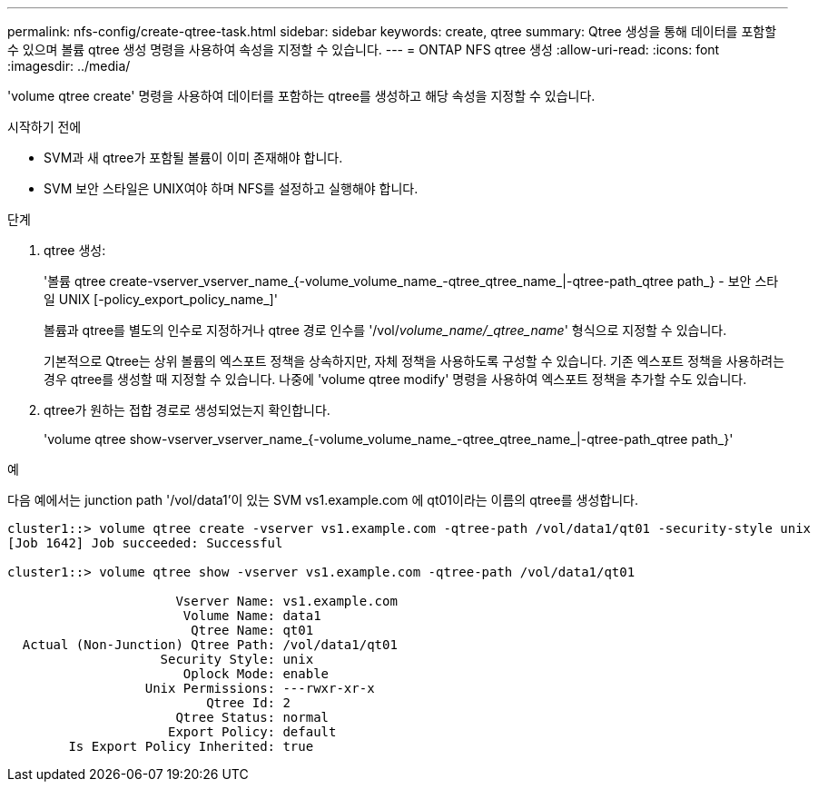 ---
permalink: nfs-config/create-qtree-task.html 
sidebar: sidebar 
keywords: create, qtree 
summary: Qtree 생성을 통해 데이터를 포함할 수 있으며 볼륨 qtree 생성 명령을 사용하여 속성을 지정할 수 있습니다. 
---
= ONTAP NFS qtree 생성
:allow-uri-read: 
:icons: font
:imagesdir: ../media/


[role="lead"]
'volume qtree create' 명령을 사용하여 데이터를 포함하는 qtree를 생성하고 해당 속성을 지정할 수 있습니다.

.시작하기 전에
* SVM과 새 qtree가 포함될 볼륨이 이미 존재해야 합니다.
* SVM 보안 스타일은 UNIX여야 하며 NFS를 설정하고 실행해야 합니다.


.단계
. qtree 생성:
+
'볼륨 qtree create-vserver_vserver_name_{-volume_volume_name_-qtree_qtree_name_|-qtree-path_qtree path_} - 보안 스타일 UNIX [-policy_export_policy_name_]'

+
볼륨과 qtree를 별도의 인수로 지정하거나 qtree 경로 인수를 '/vol/_volume_name/_qtree_name_' 형식으로 지정할 수 있습니다.

+
기본적으로 Qtree는 상위 볼륨의 엑스포트 정책을 상속하지만, 자체 정책을 사용하도록 구성할 수 있습니다. 기존 엑스포트 정책을 사용하려는 경우 qtree를 생성할 때 지정할 수 있습니다. 나중에 'volume qtree modify' 명령을 사용하여 엑스포트 정책을 추가할 수도 있습니다.

. qtree가 원하는 접합 경로로 생성되었는지 확인합니다.
+
'volume qtree show-vserver_vserver_name_{-volume_volume_name_-qtree_qtree_name_|-qtree-path_qtree path_}'



.예
다음 예에서는 junction path '/vol/data1'이 있는 SVM vs1.example.com 에 qt01이라는 이름의 qtree를 생성합니다.

[listing]
----
cluster1::> volume qtree create -vserver vs1.example.com -qtree-path /vol/data1/qt01 -security-style unix
[Job 1642] Job succeeded: Successful

cluster1::> volume qtree show -vserver vs1.example.com -qtree-path /vol/data1/qt01

                      Vserver Name: vs1.example.com
                       Volume Name: data1
                        Qtree Name: qt01
  Actual (Non-Junction) Qtree Path: /vol/data1/qt01
                    Security Style: unix
                       Oplock Mode: enable
                  Unix Permissions: ---rwxr-xr-x
                          Qtree Id: 2
                      Qtree Status: normal
                     Export Policy: default
        Is Export Policy Inherited: true
----